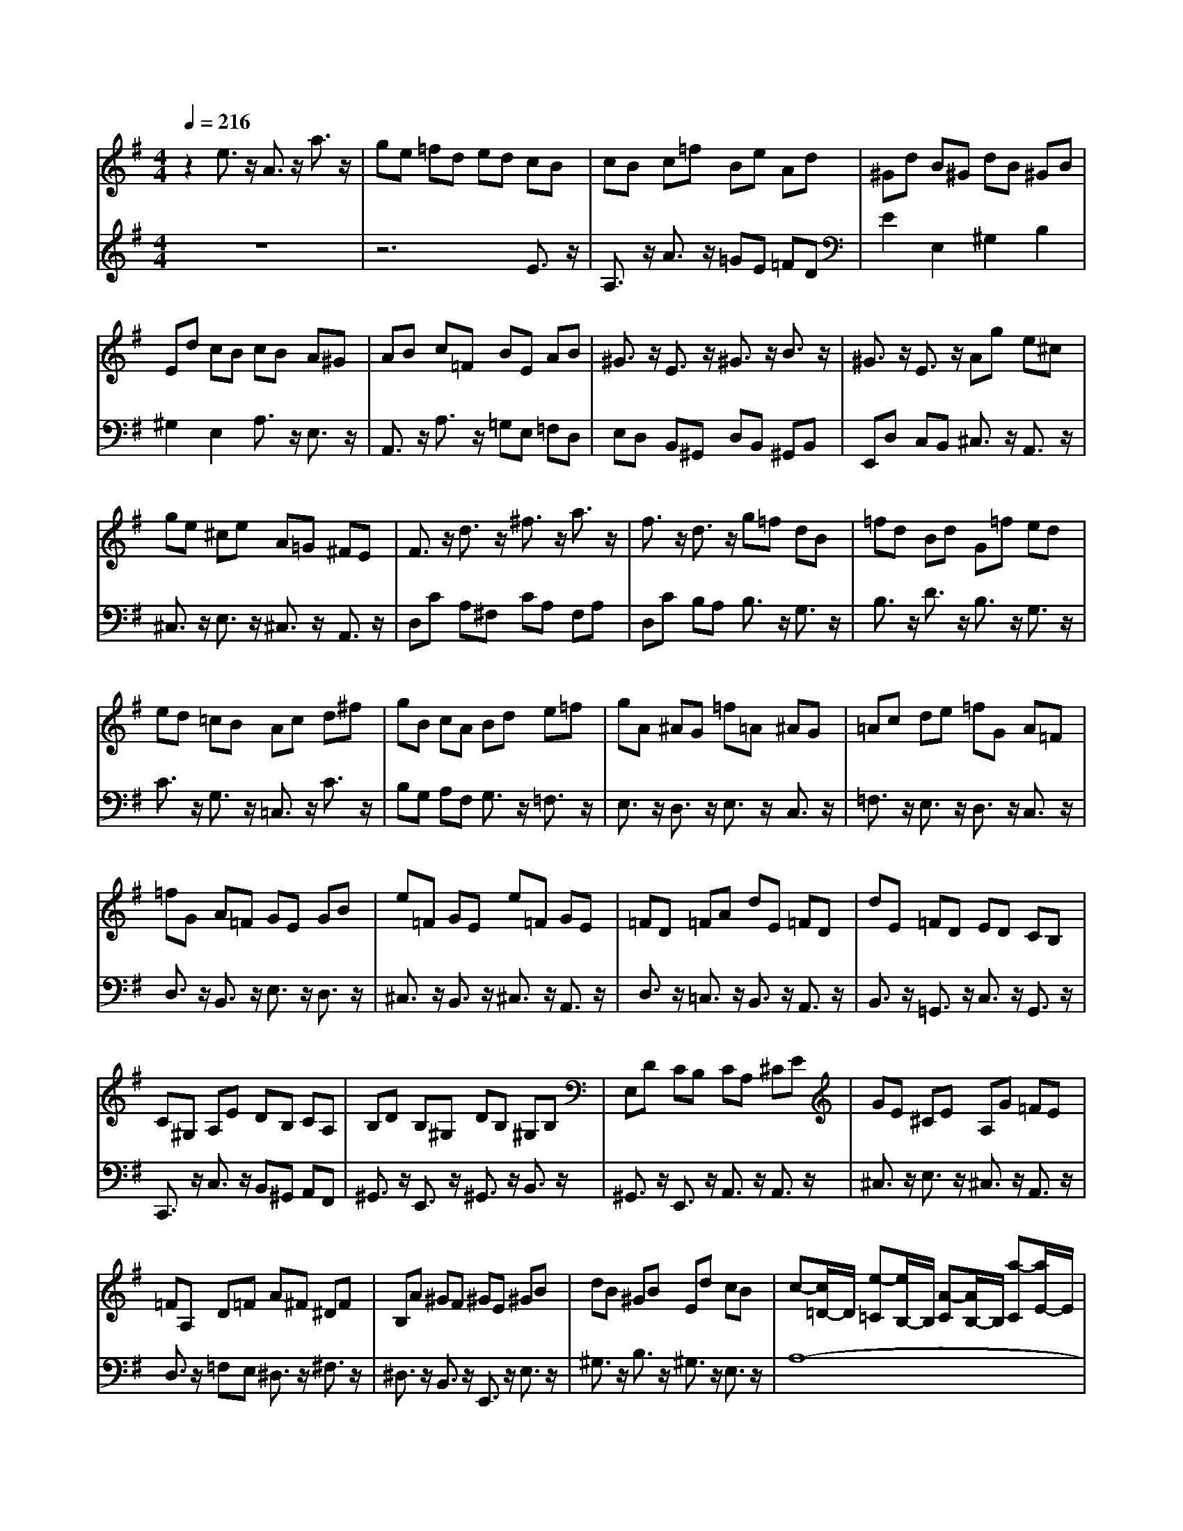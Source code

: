 % input file /afs/.ir/users/q/u/quinlanj/cs221/project/training_data/bwv807a.mid
% format 1 file 4 tracks
X: 1
T: 
M: 4/4
L: 1/8
Q:1/4=216
% Last note suggests Dorian mode tune
K:G % 1 sharps
%untitled
% Time signature=3/4  MIDI-clocks/click=24  32nd-notes/24-MIDI-clocks=8
% MIDI Key signature, sharp/flats=0  minor=0
V:1
%English Suite 2,  1. Prelude
%%MIDI program 0
z2 e3/2z/2 A3/2z/2 a3/2z/2|ge =fd ed cB|cB c=f Be Ad|^Gd B^G dB ^GB|
Ed cB cB A^G|AB c=F BE AB|^G3/2z/2 E3/2z/2 ^G3/2z/2 B3/2z/2|^G3/2z/2 E3/2z/2 Ag e^c|
ge ^ce A=G ^FE|F3/2z/2 d3/2z/2 ^f3/2z/2 a3/2z/2|f3/2z/2 d3/2z/2 g=f dB|=fd Bd G=f ed|
ed =cB Ac d^f|gB cA Bd e=f|gA ^AG =f=A ^AG|=Ac de =fG A=F|
=fG A=F GE GB|e=F GE e=F GE|=FD =FA dE =FD|dE =FD ED CB,|
C^G, A,E DB, CA,|B,D B,^G, DB, ^G,B,|E,D CB, CA, ^CE|GE ^CE A,G =FE|
=FA, D=F A^F ^DF|B,A ^GF ^GE ^GB|dB ^GB Ed cB|c-[c/2=D/2-]D/2 [e-=C][e/2B,/2-]B,/2 [A-C][A/2B,/2-]B,/2 [a-C][a/2E/2-]E/2|
[g^C][eE] [=fD][d=F] ba ^g^f|^gf ^gb e^g ac|d=f c=f B=f c=f|B=f A=f ^GB dE|
Ac eE ^GB dE|zB A=G ^FE DE|FE Fc zA G=F|ED =CD ED E^A|
zG =FE =FE =F=A|^GB Ac Bc dB|^GE =FD EC DB,|CE A^G AD EC|
DB, CA, ^G,E BA|BE =FD EC DB,|CD EB, C3/2z/2 D3/2z/2|C3/2z/2 B,3/2z/2 A,B, C^G,|
A,E, =F,B, E,A, D,^G,|C,E, A,-[A,-B,,] [A,3/2C,3/2]z/2 [^G,3/2D,3/2]z/2|[A,E,-][C/2-E,/2]C/2 [B,=F,-][D/2-=F,/2]D/2 ^G,B, D=F|DB, ^G,B, E,D CB,|
CE A-[A-B,] [A3/2C3/2]z/2 [^G3/2D3/2]z/2|[AE-][c/2-E/2]c/2 [B=F-][d/2-=F/2]d/2 ^GB d=f|dB ^GB Ed cB|ce a-[a-B] [a3/2c3/2]z/2 [^g3/2d3/2]z/2|
[ae-][c'/2-e/2]c'/2 [b=f-][a/2-=f/2]a/2 ^g^f ^gb|a^g ac' ^gf ^gb|fe fa =fe =fb|ed ea dc d^g|
ed ea dc d^g|cB c^f dc d^g|cB cf BA Be|dB cA B^G A^F|
^GF ^GB E^D E^G|=DC D=F z4|z8|z8|
z8|z8|z8|z4 =FE DC|
z8|z2 e3/2z/2 E3/2z/2 a3/2z/2|=ge =fd eB c^G|Ac [=fA-][d/2-A/2]d/2 [eA-][c/2-A/2]c/2 [d^G-][B/2-^G/2]B/2|
[cA-][B/2-A/2]B/2 c^G Ac [eA-][c/2-A/2]c/2|[d^G-][B/2-^G/2]B/2 [cE-][A/2-E/2]A/2 BA B^G|A^G A=f ec dB|cB A^G AB c=f|
ec dB cB A^G|AB cd cA B^G|AB cA ^GA cA|B^G A^F ^G=F ED|
CB, CA B,A B,^G|A3/2z/2 [E3/2C3/2]z/2 [EC-][=F/2-C/2]=F/2 [E3/2C3/2]z/2|[E3/2C3/2]z/2 [E3/2C3/2]z/2 [=F3/2C3/2]z/2 [D3/2B,3/2]z/2|[DB,-][E/2-B,/2]E/2 [D3/2B,3/2]z/2 [D3/2B,3/2]z/2 [D3/2B,3/2]z/2|
[E3/2C3/2]z/2 [=G3/2E3/2]z/2 [GE-][A/2-E/2]A/2 [G3/2E3/2]z/2|[G3/2E3/2]z/2 [G3/2E3/2]z/2 [A3/2E3/2]z/2 [^F3/2^D3/2]z/2|[F^D-][G/2-^D/2]G/2 [F3/2^D3/2]z/2 [F3/2^D3/2]z/2 [F3/2^D3/2]z/2|[G3/2E3/2]z/2 B3/2z/2 E3/2z/2 e3/2z/2|
dB cA BA GF|GF Gc FB EA|^DA F^D AF ^DF|B,A GF G3/2z/2 [B,3/2=G,3/2]z/2|
[B,G,-][C/2-G,/2]C/2 [B,3/2G,3/2]z/2 [B,3/2G,3/2]z/2 [B,3/2G,3/2]z/2|[C3/2G,3/2]z/2 [A,3/2^F,3/2]z/2 [A,F,-][B,/2-F,/2]B,/2 [A,3/2F,3/2]z/2|[A,3/2F,3/2]z/2 [A,3/2F,3/2]z/2 [B,3/2G,3/2]z/2 [=D3/2B,3/2]z/2|[DB,-][E/2-B,/2]E/2 [D3/2B,3/2]z/2 [D3/2B,3/2]z/2 [D3/2B,3/2]z/2|
[E3/2B,3/2]z/2 [^C3/2^A,3/2]z/2 [^C^A,-][D/2-^A,/2]D/2 [^C3/2-^A,3/2]^C/2|[^C3/2^A,3/2]z/2 [^C3/2^A,3/2]z/2 [DB,]B, DF|BD FB d3/2z/2 [d3/2B3/2F3/2]z/2|[dB-^G-][B/2^G/2E/2-]E/2 ^GB dB ^GB|
Ed cB c=A, =CE|AC EA c3/2z/2 [c3/2A3/2E3/2]z/2|[cAF]D FA cA FA|Dc BA BF =GB|
DF GB DF GB|cF Gc DF Gc|DF Gc dF Gd|DF Gd DF Gd|
ED Ed ED Ed|ED Ed ED Ec|ED Ec ED Ec|FE Fc FE Fc|
FE Fc GF GB|GF GB GF GB|GF Ge GF Ge|GF Ge FD FA|
dE =FD dE =FD|EC EG cD EC|cD EC D3/2z/2 [d3/2B3/2]z/2|[dB-][e/2-B/2]e/2 [d3/2B3/2]z/2 [d3/2B3/2]z/2 [d3/2B3/2]z/2|
[d3/2B3/2]z/2 [c3/2A3/2]z/2 [cA-][d/2-A/2]d/2 [c3/2A3/2]z/2|[c3/2A3/2]z/2 [c3/2A3/2]z/2 [BB]A G^F|GF Gc FB EA|^Dc BA Fc BA|
Ac BA B,A GF|^DA GF FA GF|A,F E^D CF E^D|^DF E^D AF E^D|
cF E^D BA GF|^G3/2z/2 B3/2z/2 E3/2z/2 e3/2z/2|dB cA BF =G^D|EG cA BG AF|
GF G^D EG BG|AF GE FE F^D|E^D Ec BG AF|GF E^D EF Gc|
BG AF GF E^D|EF GA GE F^D|EF GE ^DE GE|F^D E^C ^Dc BA|
GA Bc [G/2^D/2-][F/2^D/2-][G/2^D/2-][F^D-]^D/2E|[E3/2E3/2]z/2 [G3/2E3/2]z/2 [GE-][A/2-E/2]A/2 [G3/2E3/2]z/2|[G3/2E3/2]z/2 [G3/2E3/2]z/2 [^A3/2G3/2^C3/2]z/2 [G3/2E3/2]z/2|[GE-][=A/2-E/2]A/2 [G3/2E3/2]z/2 [GE-][^A/2-E/2]^A/2 =AG|
=F3/2z/2 [=F3/2=D3/2]z/2 [=FD-][G/2-D/2]G/2 [=F3/2D3/2]z/2|[=F3/2D3/2]z/2 [=F3/2D3/2]z/2 [d3/2B3/2=F3/2]z/2 [=F3/2D3/2]z/2|[=FD-][G/2-D/2]G/2 [=F3/2D3/2]z/2 [=FD-][A/2-D/2]A/2 G=F|EB, =CE G,B, CE|
G,B, CE =FB, C=F|G,B, C=F G,B, C=F|GB, CG G,B, CG|G,B, CG A,G, A,G|
A,G, A,G A,G, A,G|A,G, A,=F A,G, A,=F|A,G, A,=F B,A, B,=F|B,A, B,=F B,A, B,=F|
CB, CE CB, CE|CB, CE CB, C^D|CB, C^D CB, CA|B,=D =F^G =FD B,G,|
z4 c/2B/2c3-|[c/2^D/2-C/2-A,/2-][^D2-C2-A,2-][^D/2C/2A,/2]z3 [B3/2=G3/2=D3/2]z/2|c/2B/2c3/2z/2d e/2d/2e/2d/2 e/2d/2e/2d/2|e<d c3/2z/2 c3/2z/2 e3/2z/2|
A3/2z/2 a3/2z/2 ge =fd|ed cB cB c=f|Be Ad ^Gd B^G|dB ^GB Ed cB|
cB A^G AB c=F|BE AB ^G3/2z/2 E2|^G2 B2 ^G2 E2|Ag e^c ge ^ce|
A=G ^FE F3/2z/2 d3/2z/2|^f3/2z/2 a3/2z/2 f3/2z/2 d3/2z/2|g=f dB =fd Bd|G=f ed ed =cB|
Ac d^f gB cA|Bd e=f gA ^AG|g=A ^AG =Ac de|=fG A=F =fG A=F|
GE GB e=F GE|e=F GE =FD =FA|dE =FD dE =FD|ED CB, C^G, A,E|
DB, CA, B,D B,^G,|DB, ^G,B, E,D CB,|CA, ^CE GE ^CE|A,G =FE =FA, D=F|
A^F ^DF B,A ^GF|^GE ^GB dB ^GB|Ed cB c-[c/2=D/2-]D/2 [e-=C][e/2B,/2-]B,/2|[A-C][A/2B,/2-]B,/2 [a-C][a/2E/2-]E/2 [g^C][eE] [=fD][d=F]|
ba ^g^f ^gf ^gb|e^g ac d=f c=f|B=f c=f B=f A=f|^GB eE Ac eE|
^GB dE c-[c-B] [c-A][c-=G]|[c-^F][c-E] [c/2D/2-]D/2E FE Fc|B-[B-A] [B-G][B-=F] [B-E][B-D] [B/2=C/2-]C/2D|ED E^A =A-[A-G] [A=F]E|
=FE =FA ^GB Ac|Bc dB ^GE =FD|EC DB, CE A^G|AD EC DB, CA,|
^G,E BA BE =FD|EC DB, CD EB,|C2 D2 C2 B,2|A,B, C^G, A,E, =F,B,|
E,A, D,^G, C,E, A,-[A,-B,,]|[A,3/2C,3/2]z/2 [^G,3/2D,3/2]z/2 [A,E,-][C/2-E,/2]C/2 [B,=F,-][D/2-=F,/2]D/2|^G,B, D=F DB, ^G,B,|E,D CB, CE A-[A-B,]|
[A3/2C3/2]z/2 [^G3/2D3/2]z/2 [AE-][c/2-E/2]c/2 [B=F-][d/2-=F/2]d/2|^GB d=f dB ^GB|Ed cB ce a-[a-B]|[a3/2c3/2]z/2 [^g3/2d3/2]z/2 [ae-][c'/2-e/2]c'/2 [b=f-][a/2-=f/2]a/2|
^g^f ^gb a^g ac'|^gf ^gb fe fa|=fe =fb ed ea|dc d^g ed ea|
dc d^g cB c^f|dc d^g cB cf|BA Be dB cA|B^G A^F ^GF ^GB|
E^D E^G =DC D=F|z8|z8|z8|
z8|z8|z8|=FE DC z4|
z6 e3/2z/2|A3/2z/2 a3/2z/2 =ge =fd|eB c^G Ac =fd|ec dB [cA-][B/2-A/2]B/2 c^G|
Ac [eA-][c/2-A/2]c/2 [d^G-][B/2-^G/2]B/2 [cE-][A/2-E/2]A/2|BA B^G A^G A=f|ec dB cB A^G|AB c=f ec dB|
cB A^G AB cd|cA B^G AB cA|^GA cA B^G A^F|^G=F ED CB, CA|
B,A B,^G [A4-C4-]|[A4-C4-] [A3/2C3/2]
V:2
%J.S. Bach, Edition Wood
%%MIDI program 0
z8|z6 E3/2z/2|A,3/2z/2 A3/2z/2 =GE =FD|E2 E,2 ^G,2 B,2|
^G,2 E,2 A,3/2z/2 E,3/2z/2|A,,3/2z/2 A,3/2z/2 =G,E, =F,D,|E,D, B,,^G,, D,B,, ^G,,B,,|E,,D, C,B,, ^C,3/2z/2 A,,3/2z/2|
^C,3/2z/2 E,3/2z/2 ^C,3/2z/2 A,,3/2z/2|D,C A,^F, CA, F,A,|D,C B,A, B,3/2z/2 G,3/2z/2|B,3/2z/2 D3/2z/2 B,3/2z/2 G,3/2z/2|
C3/2z/2 G,3/2z/2 =C,3/2z/2 C3/2z/2|B,G, A,F, G,3/2z/2 =F,3/2z/2|E,3/2z/2 D,3/2z/2 E,3/2z/2 C,3/2z/2|=F,3/2z/2 E,3/2z/2 D,3/2z/2 C,3/2z/2|
D,3/2z/2 B,,3/2z/2 E,3/2z/2 D,3/2z/2|^C,3/2z/2 B,,3/2z/2 ^C,3/2z/2 A,,3/2z/2|D,3/2z/2 =C,3/2z/2 B,,3/2z/2 A,,3/2z/2|B,,3/2z/2 =G,,3/2z/2 C,3/2z/2 G,,3/2z/2|
C,,3/2z/2 C,3/2z/2 B,,^G,, A,,F,,|^G,,3/2z/2 E,,3/2z/2 ^G,,3/2z/2 B,,3/2z/2|^G,,3/2z/2 E,,3/2z/2 A,,3/2z/2 A,,3/2z/2|^C,3/2z/2 E,3/2z/2 ^C,3/2z/2 A,,3/2z/2|
D,3/2z/2 =F,E, ^D,3/2z/2 ^F,3/2z/2|^D,3/2z/2 B,,3/2z/2 E,,3/2z/2 E,3/2z/2|^G,3/2z/2 B,3/2z/2 ^G,3/2z/2 E,3/2z/2|A,8-|
A,3/2z2z/2 ^G,3/2z/2 B,3/2z/2|E,3/2z/2 E3/2z/2 DB, CA,|B,3/2z/2 A,3/2z/2 ^G,3/2z/2 A,3/2z/2|B,3/2z/2 C3/2z/2 D3/2z/2 =D,3/2z/2|
=C,3/2z/2 C3/2z/2 B,3/2z/2 E,3/2z/2|A,,3/2z/2 A,3/2z/2 A,=G, =F,E,|D,C, D,D,, =G,,3/2z/2 G,3/2z/2|G,=F, E,D, C,^A,, C,C,,|
=F,,3/2z/2 =A,,3/2z/2 D,,3/2z/2 D,C,|B,,^G,, A,,^F,, ^G,,3z|z2 B,,2 ^G,,2 E,,2|A,,3z3 C,3/2z/2|
B,,3/2z/2 A,,3/2z/2 E,3z|z2 E,3/2z/2 ^F,3/2z/2 ^G,3/2z/2|A,2- A,/2z/2^G, A,E, =F,D,|E,C, D,B,, C,D, E,B,,|
C,3/2z/2 D,3/2z/2 C,3/2z/2 B,,3/2z/2|A,,2- A,,/2z/2^G,, A,,E,, B,,E,,|C,E,, D,E,, E,3/2z/2 E,,3/2z/2|z8|
A,2- A,/2z/2^G, A,E, B,E,|CE, DE, E3/2z/2 E,3/2z/2|z8|A3/2z3/2^G AE BE|
cE dE e3/2z/2 E3/2z/2|e3/2z/2 E3/2z/2 d3/2z/2 E3/2z/2|c3/2z/2 E3/2z/2 d3/2z/2 E3/2z/2|c3/2z/2 E3/2z/2 B3/2z/2 E3/2z/2|
c3/2z/2 E3/2z/2 B3/2z/2 E3/2z/2|A3/2z/2 E3/2z/2 B3/2z/2 E3/2z/2|A3/2z/2 E3/2z/2 ^G3/2z/2 E3/2z/2|z2 EC DB, CA,|
B,A, B,D ^G,^F, ^G,B,|=F,E, =F,A, [B,D,][A,C,] [B,D,][D=F,]|[^G,B,,][^F,A,,] [^G,B,,][B,D,] [E,-^G,,][E,/2F,,/2-]F,,/2 ^G,,B,,|E,,-[D,E,,-] [C,E,,]B,, =F,D, C,B,,|
^G,D, C,B,, [B,E,,-][=F,E,,-] [E,E,,]D,|^G,=F, E,D, B,=F, E,D,|[DE,,-][^G,E,,-] [^F,E,,]E, B,^G, F,E,|DB, A,^G, z4|
B,A, ^G,F, E,D, C,B,,|A,,3z3 [C3/2A,3/2]z/2|[D3/2B,3/2]z/2 [B,3/2=G,3/2]z/2 [C3/2-C3/2]C/2- [CC,-]C,/2z/2|z4 D2 C2|
A,3z3 C3/2z/2|B,3/2z/2 A,3/2z/2 [D3/2-^G,3/2]D/2- [DE,-]E,/2z/2|[C3/2=F,3/2]z/2 [B,3/2A,3/2D,3/2]z/2 [C3/2A,3/2E,3/2]z/2 [B,3/2^G,3/2E,3/2]z/2|A,3/2z/2 E,3/2z/2 A,,3/2z/2 A,3/2z/2|
=G,E, =F,D, E,D, C,E,|A,,C, =F,D, E,C, D,B,,|C,B,, A,,C, E,,A,, E,C,|D,B,, C,A,, B,,A,, B,,^G,,|
A,,3/2z/2 D,3/2z/2 E,3/2z/2 E,,3/2z/2|A,,3/2z3z/2A,, C,E,|A,G, =F,E, D,3z|z=G,, B,,D, G,=F, E,D,|
C,3z2C, E,G,|CB, A,G, ^F,3z|zB,, ^D,F, B,A, G,F,|E,^D, E,F, G,F, G,A,|
B,G, A,F, G,3/2z/2 B,3/2z/2|E,3/2z/2 E3/2z/2 DB, CA,|B,3/2z/2 B,,3/2z/2 ^D,3/2z/2 F,3/2z/2|^D,3/2z/2 B,,3/2z/2 E,3/2z/2 E,,3/2z/2|
zE,, G,,B,, E,=D, C,B,,|A,,3z2D,, F,,A,,|D,C, B,,A,, G,,3z|zG,, B,,D, G,F, E,D,|
^C,3z2F,, ^A,,^C,|F,E, D,^C, B,,3z|zB,, D,F, B,A, ^G,F,|E,3/2z/2 E,,3/2z/2 ^G,,3/2z/2 B,,3/2z/2|
^G,,3/2z/2 E,,3/2z/2 =A,,3z|zA,, =C,E, A,=G, F,E,|D,3/2z/2 D,,3/2z/2 F,,3/2z/2 A,,3/2z/2|F,,3/2z/2 D,,3/2z/2 =G,,3/2z/2 G,3/2z/2|
G,A, G,3/2z/2 G,3/2z/2 G,3/2z/2|A,,3/2z/2 G,3/2z/2 G,A, G,3/2z/2|G,3/2z/2 G,3/2z/2 B,,3/2z/2 G,3/2z/2|G,A, G,3/2z/2 G,3/2z/2 G,3/2z/2|
C,3/2z/2 G,3/2z/2 G,A, G,3/2z/2|G,3/2z/2 G,3/2z/2 C,3/2z/2 A,3/2z/2|A,B, A,3/2z/2 A,3/2z/2 A,3/2z/2|D,3/2z/2 A,3/2z/2 A,B, A,3/2z/2|
A,3/2z/2 A,3/2z/2 D,3/2z/2 B,3/2z/2|B,C B,3/2z/2 B,3/2z/2 B,3/2z/2|D,3/2z/2 ^C3/2z/2 ^CD ^C3/2z/2|^C3/2z/2 ^C3/2z/2 D,3/2z/2 D=C|
B,3/2z/2 A,3/2z/2 B,3/2z/2 G,3/2z/2|C,3/2z/2 CB, A,3/2z/2 G,3/2z/2|A,3/2z/2 F,3/2z/2 B,B,, D,F,|B,F, ^G,E, B,F, ^G,E,|
A,A,, C,E, A,E, F,D,|A,E, F,D, =G,3/2z/2 B,3/2z/2|E,3/2z/2 E3/2z/2 DB, CA,|B,3z4z|
z4 B,,3z|z8|B,,3z4z|z6 B,,3/2z/2|
^D,3/2z/2 F,3/2z/2 ^D,3/2z/2 B,,3/2z/2|E,,3z3 [G,3/2E,3/2]z/2|[A,3/2F,3/2]z/2 [F,3/2=D,3/2]z/2 [G,3/2-G,3/2]G,/2- [G,G,,-]G,,/2z/2|z2 [E3/2A,3/2]z/2 [E3/2G,3/2]z/2 [^D3/2F,3/2]z/2|
[E3/2E,3/2-]E,3/2z3 [E3/2G,3/2]z/2|[^D3/2F,3/2]z/2 [B,3/2E,3/2]z/2 [A,3/2-^D,3/2]A,/2- [A,B,,-]B,,/2z/2|[G,3/2C,3/2]z/2 [F,3/2E,3/2A,,3/2]z/2 [G,3/2E,3/2B,,3/2]z/2 [F,3/2^D,3/2B,,3/2]z/2|[E,3/2E,,3/2]z/2 B,3/2z/2 E,3/2z/2 E3/2z/2|
=DB, CA, B,A, G,B,|E,G, CA, B,G, A,F,|G,F, E,G, B,,E, B,G,|A,F, G,E, F,E, F,^D,|
E,3/2z/2 A,3/2z/2 B,3/2z/2 B,,3/2z/2|E,3z2E,, G,,B,,|E,=D, ^C,B,, A,,3z|zA,, ^C,E, A,G, =F,E,|
D,3z2D,, =F,,A,,|D,=C, B,,A,, G,,3z|zG,, B,,D, G,=F, E,D,|C,3/2z/2 C,3/2z/2 C,D, C,3/2z/2|
C,3/2z/2 C,3/2z/2 D,,3/2z/2 C,3/2z/2|C,D, C,3/2z/2 C,3/2z/2 C,3/2z/2|E,,3/2z/2 C,3/2z/2 C,D, C,3/2z/2|C,3/2z/2 C,3/2z/2 =F,,3/2z/2 C,3/2z/2|
C,D, C,3/2z/2 C,3/2z/2 C,3/2z/2|=F,,3/2z/2 D,3/2z/2 D,E, D,3/2z/2|D,3/2z/2 D,3/2z/2 G,,3/2z/2 D,3/2z/2|D,E, D,2 D,3/2z/2 D,3/2z/2|
G,,3/2z/2 E,3/2z/2 E,=F, E,3/2z/2|E,3/2z/2 E,3/2z/2 G,,3/2z/2 ^F,3/2z/2|F,G, F,3/2z/2 F,3/2z/2 F,3/2z/2|G,,3z4z|
=F,D, B,,G,, z4|^F,,3z3 =F,,3/2z/2|E,,3/2z/2 =F,,3/2z/2 G,,3/2z/2 =F,,3/2z/2|G,,3z C,,3/2z2z/2|
z8|z2 E3/2z/2 A,3/2z/2 A3/2z/2|=GE =FD E3/2z/2 E,3/2z/2|^G,3/2z/2 B,3/2z/2 ^G,3/2z/2 E,3/2z/2|
A,3/2z/2 E,3/2z/2 A,,3/2z/2 A,3/2z/2|=G,E, =F,D, E,D, B,,^G,,|D,B,, ^G,,B,, E,,D, C,B,,|^C,3/2z/2 A,,3/2z/2 ^C,3/2z/2 E,3/2z/2|
^C,3/2z/2 A,,3/2z/2 D,C A,^F,|CA, F,A, D,C B,A,|B,3/2z/2 G,3/2z/2 B,3/2z/2 D3/2z/2|B,3/2z/2 G,3/2z/2 C3/2z/2 G,3/2z/2|
=C,3/2z/2 C3/2z/2 B,G, A,F,|G,3/2z/2 =F,3/2z/2 E,3/2z/2 D,3/2z/2|E,3/2z/2 C,3/2z/2 =F,3/2z/2 E,3/2z/2|D,3/2z/2 C,3/2z/2 D,3/2z/2 B,,3/2z/2|
E,3/2z/2 D,3/2z/2 ^C,3/2z/2 B,,3/2z/2|^C,3/2z/2 A,,3/2z/2 D,3/2z/2 =C,3/2z/2|B,,3/2z/2 A,,3/2z/2 B,,3/2z/2 =G,,3/2z/2|C,3/2z/2 G,,3/2z/2 C,,3/2z/2 C,3/2z/2|
B,,^G,, A,,^F,, ^G,,3/2z/2 E,,3/2z/2|^G,,3/2z/2 B,,3/2z/2 ^G,,3/2z/2 E,,3/2z/2|A,,3/2z/2 A,,3/2z/2 ^C,3/2z/2 E,3/2z/2|^C,3/2z/2 A,,3/2z/2 D,3/2z/2 =F,E,|
^D,3/2z/2 ^F,3/2z/2 ^D,3/2z/2 B,,3/2z/2|E,,3/2z/2 E,3/2z/2 ^G,3/2z/2 B,3/2z/2|^G,3/2z/2 E,3/2z/2 A,4-|A,4- A,3/2z2z/2|
^G,3/2z/2 B,3/2z/2 E,3/2z/2 E3/2z/2|DB, CA, B,3/2z/2 A,3/2z/2|^G,3/2z/2 A,3/2z/2 B,3/2z/2 C3/2z/2|D3/2z/2 =D,3/2z/2 =C,3/2z/2 C3/2z/2|
B,3/2z/2 E,3/2z/2 A,,3/2z/2 A,2-|A,=G, =F,E, D,C, D,D,,|=G,,3/2z/2 G,3=F, E,D,|C,^A,, C,C,, =F,,3/2z/2 =A,,3/2z/2|
D,,3/2z/2 D,C, B,,^G,, A,,^F,,|^G,,3z3 B,,3/2z/2|=G,,3/2z/2 E,,3/2z/2 A,,3z|z2 C,3/2z/2 B,,3/2z/2 A,,3/2z/2|
E,3z3 E,3/2z/2|^F,3/2z/2 ^G,3/2z/2 A,2- A,/2z/2^G,|A,E, =F,D, E,C, D,B,,|C,D, E,B,, C,3/2z/2 D,3/2z/2|
C,3/2z/2 B,,3/2z/2 A,,2- A,,/2z/2^G,,|A,,E,, B,,E,, C,E,, D,E,,|E,3/2z/2 E,,3/2z4z/2|z4 A,2- A,/2z/2^G,|
A,E, B,E, CE, DE,|E3/2z/2 E,3/2z4z/2|z4 A2- A/2z/2^G|AE BE cE dE|
e3/2z/2 E3/2z/2 e3/2z/2 E3/2z/2|d3/2z/2 E3/2z/2 c3/2z/2 E3/2z/2|d3/2z/2 E3/2z/2 c3/2z/2 E3/2z/2|B3/2z/2 E3/2z/2 c3/2z/2 E3/2z/2|
B3/2z/2 E3/2z/2 A3/2z/2 E3/2z/2|B3/2z/2 E3/2z/2 A3/2z/2 E3/2z/2|^G3/2z/2 E3/2z2z/2 EC|DB, CA, B,A, B,D|
^G,^F, ^G,B, =F,E, =F,A,|[B,D,][A,C,] [B,D,][D=F,] [^G,B,,][^F,A,,] [^G,B,,][B,D,]|[E,-^G,,][E,/2F,,/2-]F,,/2 ^G,,B,, E,,-[D,E,,-] [C,E,,]B,,|=F,D, C,B,, ^G,D, C,B,,|
[B,E,,-][=F,E,,-] [E,E,,]D, ^G,=F, E,D,|B,=F, E,D, [DE,,-][^G,E,,-] [^F,E,,]E,|B,^G, F,E, DB, A,^G,|z4 B,A, ^G,F,|
E,D, C,B,, A,,3z|z2 [C3/2A,3/2]z/2 [D3/2B,3/2]z/2 [B,3/2=G,3/2]z/2|[C3/2-C3/2]C/2- [CC,-]C,/2z2z/2 D3/2z/2|C3/2z/2 B,3/2z/2 A,3z|
z2 C3/2z/2 B,3/2z/2 A,3/2z/2|[D3/2-^G,3/2]D/2- [DE,-]E,/2z/2 [C3/2=F,3/2]z/2 [B,3/2A,3/2D,3/2]z/2|[C3/2A,3/2E,3/2]z/2 [B,3/2^G,3/2E,3/2]z/2 [A,3/2A,3/2]z/2 E,3/2z/2|C,3/2z/2 A,3/2z/2 =G,E, =F,D,|
E,D, C,E, A,,C, =F,D,|E,C, D,B,, C,B,, A,,C,|E,,A,, E,C, D,B,, C,A,,|B,,A,, B,,^G,, A,,3/2z/2 D,3/2z/2|
E,3/2z/2 E,,3/2z/2 A,,4-|A,,4- A,,3/2
%Arr. Gary Bricault, (c) 1997
